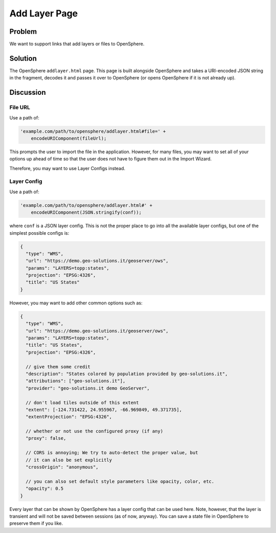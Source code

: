 Add Layer Page
==============

Problem
-------

We want to support links that add layers or files to OpenSphere.

Solution
--------

The OpenSphere ``addlayer.html`` page. This page is built alongside OpenSphere and takes a
URI-encoded JSON string in the fragment, decodes it and passes it over to OpenSphere
(or opens OpenSphere if it is not already up).

Discussion
----------

File URL
........

Use a path of:

.. code-block:: javascript

  'example.com/path/to/opensphere/addlayer.html#file=' +
      encodeURIComponent(fileUrl);

This prompts the user to import the file in the application. However, for many files, you
may want to set all of your options up ahead of time so that the user does not have to
figure them out in the Import Wizard.

Therefore, you may want to use Layer Configs instead.

Layer Config
............

Use a path of:

.. code-block:: javascript

  'example.com/path/to/opensphere/addlayer.html#' +
      encodeURIComponent(JSON.stringify(conf));

where ``conf`` is a JSON layer config. This is not the proper place to go into all the
available layer configs, but one of the simplest possible configs is:


.. code-block:: javascript

  {
    "type": "WMS",
    "url": "https://demo.geo-solutions.it/geoserver/ows",
    "params": "LAYERS=topp:states",
    "projection": "EPSG:4326",
    "title": "US States"
  }

However, you may want to add other common options such as:

.. code-block:: javascript

  {
    "type": "WMS",
    "url": "https://demo.geo-solutions.it/geoserver/ows",
    "params": "LAYERS=topp:states",
    "title": "US States",
    "projection": "EPSG:4326",

    // give them some credit
    "description": "States colored by population provided by geo-solutions.it",
    "attributions": ["geo-solutions.it"],
    "provider": "geo-solutions.it demo GeoServer",

    // don't load tiles outside of this extent
    "extent": [-124.731422, 24.955967, -66.969849, 49.371735],
    "extentProjection": "EPSG:4326",

    // whether or not use the configured proxy (if any)
    "proxy": false,

    // CORS is annoying; We try to auto-detect the proper value, but
    // it can also be set explicitly
    "crossOrigin": "anonymous",

    // you can also set default style parameters like opacity, color, etc.
    "opacity": 0.5
  }

Every layer that can be shown by OpenSphere has a layer config that can be used here. Note,
however, that the layer is transient and will not be saved between sessions (as of now, anyway).
You can save a state file in OpenSphere to preserve them if you like.
